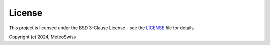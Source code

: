 .. This file is auto-generated. Do not edit.

License
=======

This project is licensed under the BSD 3-Clause License - see the 
`LICENSE <https://github.com/MeteoSwiss/obsweatherscale/blob/main/LICENSE>`_ 
file for details.

Copyright (c) 2024, MeteoSwiss
